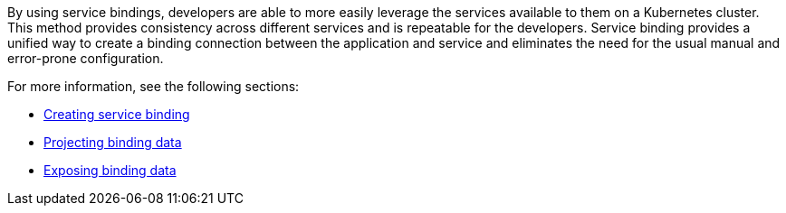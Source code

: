 By using service bindings, developers are able to more easily leverage the services available to them on a Kubernetes cluster. This method provides
consistency across different services and is repeatable for the developers. Service binding provides a unified way to create a binding connection between
the application and service and eliminates the need for the usual manual and error-prone configuration.

For more information, see the following sections:

* xref:binding-workloads-using-sbo:creating-service-binding.adoc[Creating service binding]
* xref:projecting-binding-data:projecting-binding-data.adoc[Projecting binding data]
* xref:exposing-binding-data:intro-expose-binding.adoc[Exposing binding data]